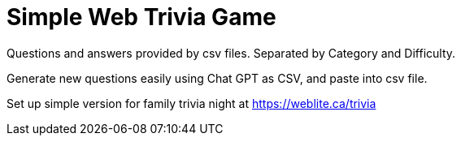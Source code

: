 = Simple Web Trivia Game

Questions and answers provided by csv files. Separated by Category and Difficulty.

Generate new questions easily using Chat GPT as CSV, and paste into csv file.

Set up simple version for family trivia night at https://weblite.ca/trivia